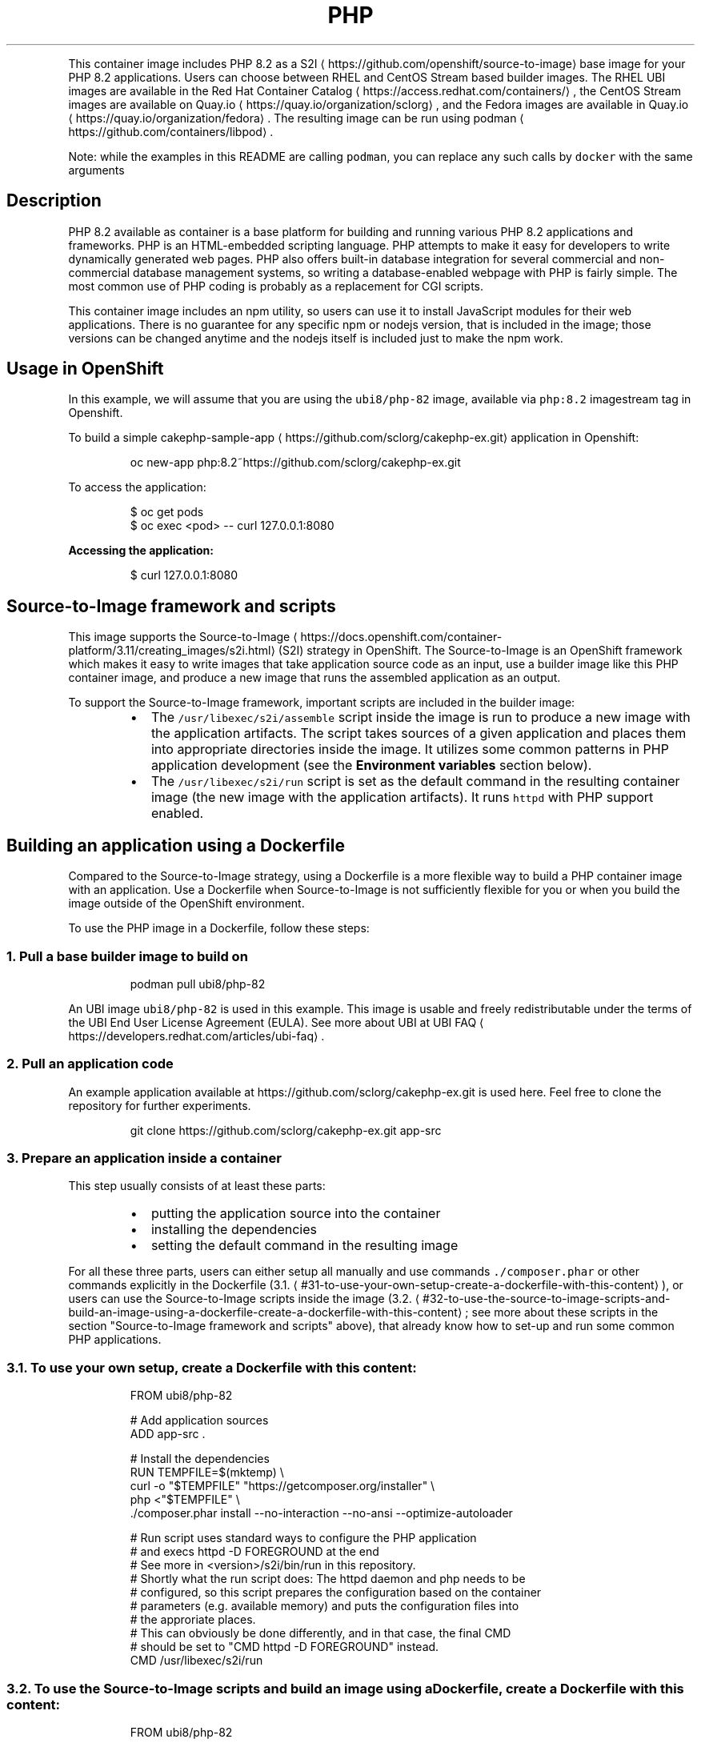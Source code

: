 .nh
.TH PHP 8.2 container image
.PP
This container image includes PHP 8.2 as a S2I
\[la]https://github.com/openshift/source-to-image\[ra] base image for your PHP 8.2 applications.
Users can choose between RHEL and CentOS Stream based builder images.
The RHEL UBI images are available in the Red Hat Container Catalog
\[la]https://access.redhat.com/containers/\[ra],
the CentOS Stream images are available on Quay.io
\[la]https://quay.io/organization/sclorg\[ra],
and the Fedora images are available in Quay.io
\[la]https://quay.io/organization/fedora\[ra]\&.
The resulting image can be run using podman
\[la]https://github.com/containers/libpod\[ra]\&.

.PP
Note: while the examples in this README are calling \fB\fCpodman\fR, you can replace any such calls by \fB\fCdocker\fR with the same arguments

.SH Description
.PP
PHP 8.2 available as container is a base platform for
building and running various PHP 8.2 applications and frameworks.
PHP is an HTML\-embedded scripting language. PHP attempts to make it easy for developers
to write dynamically generated web pages. PHP also offers built\-in database integration
for several commercial and non\-commercial database management systems, so writing
a database\-enabled webpage with PHP is fairly simple. The most common use of PHP coding
is probably as a replacement for CGI scripts.

.PP
This container image includes an npm utility, so users can use it to install JavaScript
modules for their web applications. There is no guarantee for any specific npm or nodejs
version, that is included in the image; those versions can be changed anytime and
the nodejs itself is included just to make the npm work.

.SH Usage in OpenShift
.PP
In this example, we will assume that you are using the \fB\fCubi8/php\-82\fR image, available via \fB\fCphp:8.2\fR imagestream tag in Openshift.

.PP
To build a simple cakephp\-sample\-app
\[la]https://github.com/sclorg/cakephp-ex.git\[ra] application in Openshift:

.PP
.RS

.nf
oc new\-app php:8.2~https://github.com/sclorg/cakephp\-ex.git

.fi
.RE

.PP
To access the application:

.PP
.RS

.nf
$ oc get pods
$ oc exec <pod> \-\- curl 127.0.0.1:8080

.fi
.RE

.PP
\fBAccessing the application:\fP

.PP
.RS

.nf
$ curl 127.0.0.1:8080

.fi
.RE

.SH Source\-to\-Image framework and scripts
.PP
This image supports the Source\-to\-Image
\[la]https://docs.openshift.com/container-platform/3.11/creating_images/s2i.html\[ra]
(S2I) strategy in OpenShift. The Source\-to\-Image is an OpenShift framework
which makes it easy to write images that take application source code as
an input, use a builder image like this PHP container image, and produce
a new image that runs the assembled application as an output.

.PP
To support the Source\-to\-Image framework, important scripts are included in the builder image:

.RS
.IP \(bu 2
The \fB\fC/usr/libexec/s2i/assemble\fR script inside the image is run to produce a new image with the application artifacts. The script takes sources of a given application and places them into appropriate directories inside the image. It utilizes some common patterns in PHP application development (see the \fBEnvironment variables\fP section below).
.IP \(bu 2
The \fB\fC/usr/libexec/s2i/run\fR script is set as the default command in the resulting container image (the new image with the application artifacts). It runs \fB\fChttpd\fR with PHP support enabled.

.RE

.SH Building an application using a Dockerfile
.PP
Compared to the Source\-to\-Image strategy, using a Dockerfile is a more
flexible way to build a PHP container image with an application.
Use a Dockerfile when Source\-to\-Image is not sufficiently flexible for you or
when you build the image outside of the OpenShift environment.

.PP
To use the PHP image in a Dockerfile, follow these steps:

.SS 1. Pull a base builder image to build on
.PP
.RS

.nf
podman pull ubi8/php\-82

.fi
.RE

.PP
An UBI image \fB\fCubi8/php\-82\fR is used in this example. This image is usable and freely redistributable under the terms of the UBI End User License Agreement (EULA). See more about UBI at UBI FAQ
\[la]https://developers.redhat.com/articles/ubi-faq\[ra]\&.

.SS 2. Pull an application code
.PP
An example application available at https://github.com/sclorg/cakephp\-ex.git is used here. Feel free to clone the repository for further experiments.

.PP
.RS

.nf
git clone https://github.com/sclorg/cakephp\-ex.git app\-src

.fi
.RE

.SS 3. Prepare an application inside a container
.PP
This step usually consists of at least these parts:

.RS
.IP \(bu 2
putting the application source into the container
.IP \(bu 2
installing the dependencies
.IP \(bu 2
setting the default command in the resulting image

.RE

.PP
For all these three parts, users can either setup all manually and use commands \fB\fC\&./composer.phar\fR or other commands explicitly in the Dockerfile (3.1.
\[la]#31-to-use-your-own-setup-create-a-dockerfile-with-this-content\[ra]), or users can use the Source\-to\-Image scripts inside the image (3.2.
\[la]#32-to-use-the-source-to-image-scripts-and-build-an-image-using-a-dockerfile-create-a-dockerfile-with-this-content\[ra]; see more about these scripts in the section "Source\-to\-Image framework and scripts" above), that already know how to set\-up and run some common PHP applications.

.SS 3.1. To use your own setup, create a Dockerfile with this content:
.PP
.RS

.nf
FROM ubi8/php\-82

# Add application sources
ADD app\-src .

# Install the dependencies
RUN TEMPFILE=$(mktemp) \&\& \\
    curl \-o "$TEMPFILE" "https://getcomposer.org/installer" \&\& \\
    php <"$TEMPFILE" \&\& \\
    ./composer.phar install \-\-no\-interaction \-\-no\-ansi \-\-optimize\-autoloader

# Run script uses standard ways to configure the PHP application
# and execs httpd \-D FOREGROUND at the end
# See more in <version>/s2i/bin/run in this repository.
# Shortly what the run script does: The httpd daemon and php needs to be
# configured, so this script prepares the configuration based on the container
# parameters (e.g. available memory) and puts the configuration files into
# the approriate places.
# This can obviously be done differently, and in that case, the final CMD
# should be set to "CMD httpd \-D FOREGROUND" instead.
CMD /usr/libexec/s2i/run


.fi
.RE

.SS 3.2. To use the Source\-to\-Image scripts and build an image using a Dockerfile, create a Dockerfile with this content:
.PP
.RS

.nf
FROM ubi8/php\-82

# Add application sources to a directory that the assemble script expects them
# and set permissions so that the container runs without root access
USER 0
ADD app\-src /tmp/src
RUN chown \-R 1001:0 /tmp/src
USER 1001

# Install the dependencies
RUN /usr/libexec/s2i/assemble

# Set the default command for the resulting image
CMD /usr/libexec/s2i/run

.fi
.RE

.SS 4. Build a new image from a Dockerfile prepared in the previous step
.PP
.RS

.nf
podman build \-t cakephp\-app .

.fi
.RE

.SS 5. Run the resulting image with the final application
.PP
.RS

.nf
podman run \-d cakephp\-app

.fi
.RE

.SH Environment variables for Source\-to\-Image
.PP
To set these environment variables, you can place them as a key value pair into a \fB\fC\&.s2i/environment\fR
file inside your source code repository.

.PP
The following environment variables set their equivalent property value in the php.ini file:
* \fBERROR\_REPORTING\fP
  * Informs PHP of which errors, warnings and notices you would like it to take action for
  * Default: E\_ALL \& ~E\_NOTICE
* \fBDISPLAY\_ERRORS\fP
  * Controls whether or not and where PHP will output errors, notices and warnings
  * Default: ON
* \fBDISPLAY\_STARTUP\_ERRORS\fP
  * Cause display errors which occur during PHP's startup sequence to be handled separately from display errors
  * Default: OFF
* \fBTRACK\_ERRORS\fP
  * Store the last error/warning message in $php\_errormsg (boolean)
  * Default: OFF
* \fBHTML\_ERRORS\fP
  * Link errors to documentation related to the error
  * Default: ON
* \fBINCLUDE\_PATH\fP
  * Path for PHP source files
  * Default: .:/opt/app\-root/src:/opt/rh/rh\-php82/root/usr/share/pear (EL7)
  * Default: .:/opt/app\-root/src:/usr/share/pear (EL8, Fedora)
* \fBPHP\_MEMORY\_LIMIT\fP
  * Memory Limit
  * Default: 128M
* \fBPHP\_CLEAR\_ENV\fP
  * Sets to clear environment in FPM workers. See FPM\_CONFIGURATION
\[la]https://www.php.net/manual/en/install.fpm.configuration.php\[ra]\&.
  * Default: ON
* \fBSESSION\_NAME\fP
  * Name of the session
  * Default: PHPSESSID
* \fBSESSION\_HANDLER\fP
  * Method for saving sessions
  * Default: files
* \fBSESSION\_PATH\fP
  * Location for session data files
  * Default: /tmp/sessions
* \fBSESSION\_COOKIE\_DOMAIN\fP
  * The domain for which the cookie is valid.
  * Default:
* \fBSESSION\_COOKIE\_HTTPONLY\fP
  * Whether or not to add the httpOnly flag to the cookie
  * Default: 0
* \fBSESSION\_COOKIE\_SECURE\fP
  * Specifies whether cookies should only be sent over secure connections.
  * Default: Off
* \fBSHORT\_OPEN\_TAG\fP
  * Determines whether or not PHP will recognize code between <? and ?> tags
  * Default: OFF
* \fBDOCUMENTROOT\fP
  * Path that defines the DocumentRoot for your application (ie. /public)
  * Default: /

.PP
The following environment variables set their equivalent property value in the opcache.ini file:
* \fBOPCACHE\_MEMORY\_CONSUMPTION\fP
  * The OPcache shared memory storage size in megabytes
  * Default: 128
* \fBOPCACHE\_REVALIDATE\_FREQ\fP
  * How often to check script timestamps for updates, in seconds. 0 will result in OPcache checking for updates on every request.
  * Default: 2
* \fBOPCACHE\_MAX\_FILES\fP
  * The maximum number of keys (scripts) in the OPcache hash table. Only numbers between 200 and 1000000 are allowed.
  * Default: 4000

.PP
You can also override the entire directory used to load the PHP configuration by setting:
* \fBPHPRC\fP
  * Sets the path to the php.ini file
* \fBPHP\_INI\_SCAN\_DIR\fP
  * Path to scan for additional ini configuration files

.PP
You can override the Apache MPM prefork
\[la]https://httpd.apache.org/docs/2.4/mod/mpm_common.html\[ra]
settings to increase the performance for of the PHP application. In case you set
some Cgroup limits, the image will attempt to automatically set the
optimal values. You can override this at any time by specifying the values
yourself:

.RS
.IP \(bu 2
\fBHTTPD\_START\_SERVERS\fP
.RS
.IP \(bu 2
The StartServers
\[la]https://httpd.apache.org/docs/2.4/mod/mpm_common.html#startservers\[ra]
directive sets the number of child server processes created on startup.
.IP \(bu 2
Default: 8

.RE

.IP \(bu 2
\fBHTTPD\_MAX\_REQUEST\_WORKERS\fP
.RS
.IP \(bu 2
The MaxRequestWorkers
\[la]https://httpd.apache.org/docs/2.4/mod/mpm_common.html#maxrequestworkers\[ra]
directive sets the limit on the number of simultaneous requests that will be served.
.IP \(bu 2
\fB\fCMaxRequestWorkers\fR was called \fB\fCMaxClients\fR before version httpd 2.3.13.
.IP \(bu 2
Default: 256 (this is automatically tuned by setting Cgroup limits for the container using this formula:
\fB\fCTOTAL\_MEMORY / 15MB\fR\&. The 15MB is average size of a single httpd process.

.RE

.IP \(bu 2
\fBHTTPD\_MAX\_REQUESTS\_PER\_CHILD\fP
.RS
.IP \(bu 2
The MaxRequestsPerChild
\[la]http://httpd.apache.org/docs/current/mod/mpm_common.html#maxconnectionsperchild\[ra]
directive sets the limit on the number of connections that an individual child server process will handle.
After \fB\fCMaxRequestsPerChild\fR connections, the child process will die. If \fB\fCMaxRequestsPerChild\fR is 0, then the process will never expire.
.IP \(bu 2
Setting \fB\fCMaxRequestsPerChild\fR to a non\-zero value limits the amount of memory that a process can consume by (accidental) memory leakage.
.IP \(bu 2
\fB\fCMaxRequestsPerChild\fR is called \fB\fCMaxConnectionsPerChild\fR in Apache HTTP 2.3.9 and later.
.IP \(bu 2
Default: 4000

.RE

.IP \(bu 2
\fBHTTPD\_MAX\_KEEPALIVE\_REQUESTS\fP
.RS
.IP \(bu 2
The MaxKeepAliveRequests
\[la]http://httpd.apache.org/docs/current/mod/core.html#maxkeepaliverequests\[ra]
directive limits the number of requests allowed per connection when \fB\fCKeepAlive\fR is on. If it is set to 0, unlimited requests will be allowed.
.IP \(bu 2
Default: 100

.RE


.RE

.PP
You can use a custom composer repository mirror URL to download packages instead of the default 'packagist.org':

.PP
.RS

.nf
* **COMPOSER\_MIRROR**
  * Adds a custom composer repository mirror URL to composer configuration. Note: This only affects packages listed in composer.json.
* **COMPOSER\_INSTALLER**
  * Overrides the default URL for downloading Composer of https://getcomposer.org/installer. Useful in disconnected environments.
* **COMPOSER\_VERSION**
  * Overrides the default composer version to install (1, 2, preview, snapshot or version="x.y.z")
* **COMPOSER\_ARGS**
  * Adds extra arguments to the `composer install` command line (for example `\-\-no\-dev`).

.fi
.RE

.SH Source repository layout
.PP
You do not need to change anything in your existing PHP project's repository.
However, if these files exist they will affect the behavior of the build process:

.RS
.IP \(bu 2
\fBcomposer.json\fP

.RE

.PP
List of dependencies to be installed with \fB\fCcomposer\fR\&. The format is documented
  here
\[la]https://getcomposer.org/doc/04-schema.md\[ra]\&.

.RS
.IP \(bu 2
\fB\&.htaccess\fP

.RE

.PP
In case the \fBDocumentRoot\fP of the application is nested within the source directory \fB\fC/opt/app\-root/src\fR,
  users can provide their own Apache \fB\&.htaccess\fP file.  This allows the overriding of Apache's behavior and
  specifies how application requests should be handled. The \fB\&.htaccess\fP file needs to be located at the root
  of the application source.

.SH Hot deploy
.PP
In order to immediately pick up changes made in your application source code, you need to run your built image with the \fB\fCOPCACHE\_REVALIDATE\_FREQ=0\fR environment variable passed to Podman
\[la]https://github.com/containers/libpod\[ra] \fB\fC\-e\fR run flag:

.PP
.RS

.nf
$ podman run \-e OPCACHE\_REVALIDATE\_FREQ=0 \-p 8080:8080 php\-app

.fi
.RE

.PP
To change your source code in running container, use Podman's exec
\[la]https://github.com/containers/libpod\[ra]) command:

.PP
.RS

.nf
podman exec \-it <CONTAINER\_ID> /bin/bash

.fi
.RE

.PP
After you Podman exec
\[la]https://github.com/containers/libpod\[ra] into the running container, your current directory is set
to \fB\fC/opt/app\-root/src\fR, where the source code is located.

.SH Extending image
.PP
Not only content, but also startup scripts and configuration of the image can
be extended using source\-to\-image
\[la]https://github.com/openshift/source-to-image\[ra]\&.

.PP
The structure of the application can look like this:

.TS
allbox;
l l 
l l .
\fB\fCFolder name\fR	\fB\fCDescription\fR
\fB\fC\&./httpd\-\&cfg\fR	T{
Can contain additional Apache configuration files (
T}
\fB\fC*.conf\fR)
\fB\fC\&./httpd\-\&ssl\fR	T{
Can contain own SSL certificate (in 
T}
\fB\fCcerts/\fR subdirectory) and key (in 
\fB\fCprivate/\fR subdirectory)
\fB\fC\&./php\-\&pre\-\&start\fR	Can contain shell scripts (
\fB\fC*.sh\fR) that are sourced before 
\fB\fChttpd\fR is started
\fB\fC\&./php\-\&post\-\&assemble\fR	Can contain shell scripts (
\fB\fC*.sh\fRT{
) that are sourced at the end of 
T}
\fB\fCassemble\fR script
\fB\fC\&./\fR	Application source code

.TE

.SH See also
.PP
Dockerfile and other sources are available on https://github.com/sclorg/s2i\-php\-container.
In that repository you also can find another versions of Python environment Dockerfiles.
Dockerfile for CentOS is called \fB\fCDockerfile\fR, Dockerfile for RHEL7 is called \fB\fCDockerfile.rhel7\fR,
for RHEL8 it's \fB\fCDockerfile.rhel8\fR, for RHEL9 it's \fB\fCDockerfile.rhel9\fR and the Fedora Dockerfile is called Dockerfile.fedora.

.SH Security Implications
.PP
\-p 8080:8080

.PP
.RS

.nf
 Opens  container  port  8080  and  maps it to the same port on the Host.

.fi
.RE
